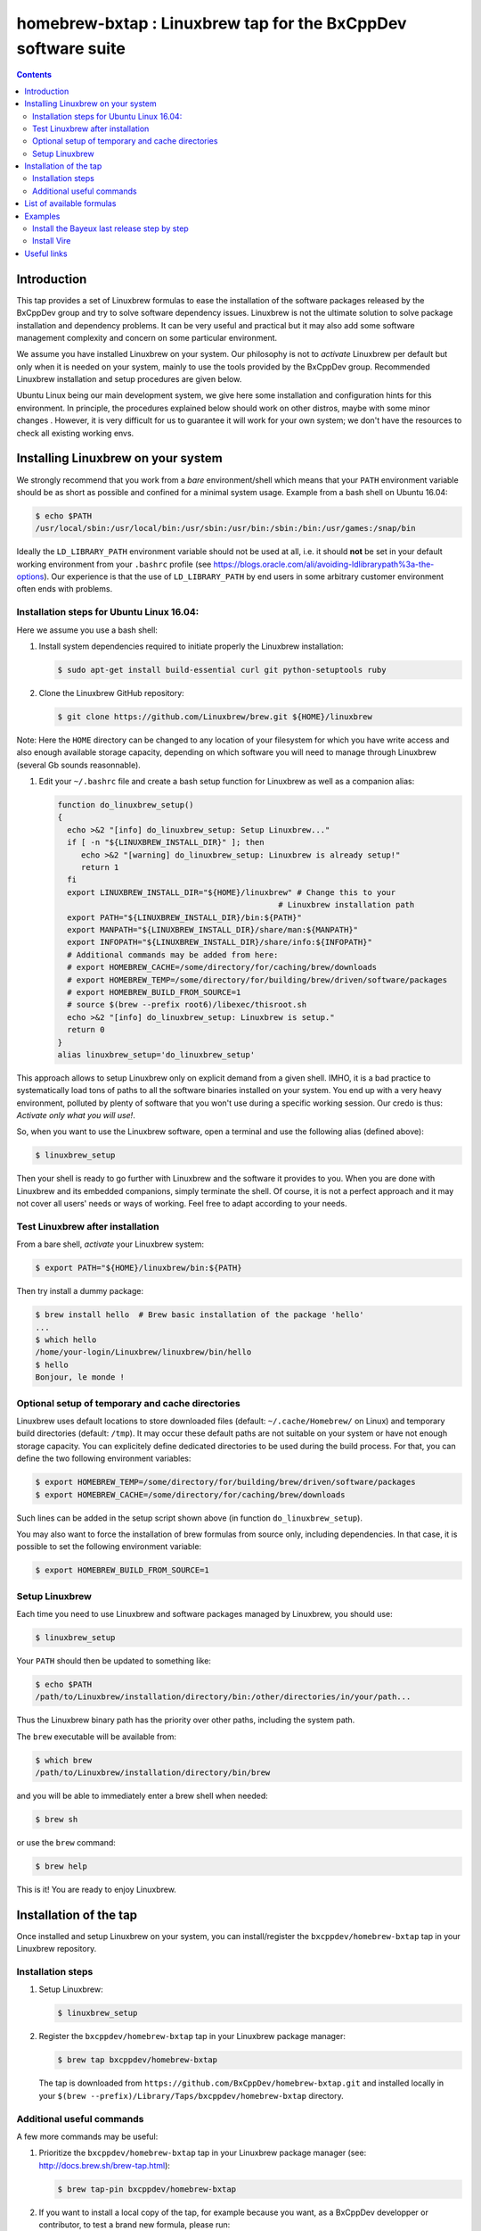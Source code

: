 ==============================================================
homebrew-bxtap : Linuxbrew tap for the BxCppDev software suite
==============================================================


.. contents::

Introduction
------------

This tap provides a set of Linuxbrew formulas to ease the installation
of the  software packages released  by the  BxCppDev group and  try to
solve  software  dependency  issues.  Linuxbrew is  not  the  ultimate
solution to solve package installation and dependency problems. It can
be  very useful  and  practical  but it  may  also  add some  software
management complexity and concern on some particular environment.

We assume you have installed  Linuxbrew on your system. Our philosophy
is not to *activate* Linuxbrew per  default but only when it is needed
on  your system,  mainly to  use the  tools provided  by the  BxCppDev
group.  Recommended Linuxbrew  installation and  setup procedures  are
given below.

Ubuntu  Linux being  our main  development system,  we give  here some
installation  and   configuration  hints  for  this   environment.  In
principle,  the  procedures  explained  below  should  work  on  other
distros, maybe with some minor changes . However, it is very difficult
for us to  guarantee it will work  for your own system;  we don't have
the resources to check all existing working envs.

Installing Linuxbrew on your system
-----------------------------------

We strongly  recommend that you  work from a  *bare* environment/shell
which means that your ``PATH`` environment variable should be as short
as possible  and confined for a  minimal system usage. Example  from a
bash shell on Ubuntu 16.04:

.. code:: sh

    $ echo $PATH
    /usr/local/sbin:/usr/local/bin:/usr/sbin:/usr/bin:/sbin:/bin:/usr/games:/snap/bin

Ideally  the ``LD_LIBRARY_PATH``  environment variable  should not  be
used at  all, i.e. it  should **not** be  set in your  default working
environment      from      your     ``.bashrc``      profile      (see
https://blogs.oracle.com/ali/avoiding-ldlibrarypath%3a-the-options).
Our experience is that the use  of ``LD_LIBRARY_PATH`` by end users in
some arbitrary customer environment often ends with problems.

Installation steps for Ubuntu Linux 16.04:
~~~~~~~~~~~~~~~~~~~~~~~~~~~~~~~~~~~~~~~~~~

Here we assume you use a bash shell:

#. Install  system  dependencies  required to  initiate  properly  the
   Linuxbrew installation:

   .. code:: sh

       $ sudo apt-get install build-essential curl git python-setuptools ruby

#. Clone the Linuxbrew GitHub repository:

   .. code:: sh

       $ git clone https://github.com/Linuxbrew/brew.git ${HOME}/linuxbrew

Note: Here  the ``HOME`` directory can  be changed to any  location of
your  filesystem for  which  you  have write  access  and also  enough
available storage capacity, depending on  which software you will need
to manage through Linuxbrew (several Gb sounds reasonnable).

#. Edit your ``~/.bashrc``  file and create a bash  setup function for
   Linuxbrew as well as a companion alias:

   .. code:: sh

       function do_linuxbrew_setup()
       {
         echo >&2 "[info] do_linuxbrew_setup: Setup Linuxbrew..."
         if [ -n "${LINUXBREW_INSTALL_DIR}" ]; then
            echo >&2 "[warning] do_linuxbrew_setup: Linuxbrew is already setup!"
            return 1
         fi
         export LINUXBREW_INSTALL_DIR="${HOME}/linuxbrew" # Change this to your
                                                      # Linuxbrew installation path
         export PATH="${LINUXBREW_INSTALL_DIR}/bin:${PATH}"
         export MANPATH="${LINUXBREW_INSTALL_DIR}/share/man:${MANPATH}"
         export INFOPATH="${LINUXBREW_INSTALL_DIR}/share/info:${INFOPATH}"
         # Additional commands may be added from here:
         # export HOMEBREW_CACHE=/some/directory/for/caching/brew/downloads
         # export HOMEBREW_TEMP=/some/directory/for/building/brew/driven/software/packages
         # export HOMEBREW_BUILD_FROM_SOURCE=1
         # source $(brew --prefix root6)/libexec/thisroot.sh
         echo >&2 "[info] do_linuxbrew_setup: Linuxbrew is setup."
         return 0
       }
       alias linuxbrew_setup='do_linuxbrew_setup'

This approach allows to setup Linuxbrew only on explicit demand from a
given shell. IMHO, it is a bad practice to systematically load tons of
paths to all  the software binaries installed on your  system. You end
up with a very heavy environment,  polluted by plenty of software that
you won't  use during a specific  working session. Our credo  is thus:
*Activate only what you will use!*.

So, when you  want to use the Linuxbrew software,  open a terminal and
use the following alias (defined above):

.. code:: sh

    $ linuxbrew_setup

Then your shell is ready to go further with Linuxbrew and the software
it provides to you. When you  are done with Linuxbrew and its embedded
companions, simply terminate the shell. Of course, it is not a perfect
approach  and  it   may  not  cover  all  users'  needs   or  ways  of
working. Feel free to adapt according to your needs.

Test Linuxbrew after installation
~~~~~~~~~~~~~~~~~~~~~~~~~~~~~~~~~

From a bare shell, *activate* your Linuxbrew system:

.. code:: sh

    $ export PATH="${HOME}/linuxbrew/bin:${PATH}

Then try install a dummy package:

.. code:: sh

    $ brew install hello  # Brew basic installation of the package 'hello'
    ...
    $ which hello
    /home/your-login/Linuxbrew/linuxbrew/bin/hello
    $ hello
    Bonjour, le monde !

Optional setup of temporary and cache directories
~~~~~~~~~~~~~~~~~~~~~~~~~~~~~~~~~~~~~~~~~~~~~~~~~

Linuxbrew uses  default locations to store  downloaded files (default:
``~/.cache/Homebrew/``  on  Linux)  and  temporary  build  directories
(default: ``/tmp``). It may occur these default paths are not suitable
on  your  system  or  have   not  enough  storage  capacity.  You  can
explicitely define dedicated  directories to be used  during the build
process.  For  that, you  can  define  the two  following  environment
variables:

.. code:: sh

    $ export HOMEBREW_TEMP=/some/directory/for/building/brew/driven/software/packages
    $ export HOMEBREW_CACHE=/some/directory/for/caching/brew/downloads

Such lines can  be added in the setup script  shown above (in function
``do_linuxbrew_setup``).

You may  also want  to force  the installation  of brew  formulas from
source only, including  dependencies. In that case, it  is possible to
set the following environment variable:

.. code:: sh

    $ export HOMEBREW_BUILD_FROM_SOURCE=1
..

Setup Linuxbrew
~~~~~~~~~~~~~~~

Each time you  need to use Linuxbrew and software  packages managed by
Linuxbrew, you should use:

.. code:: sh

    $ linuxbrew_setup
..

Your ``PATH`` should then be updated to something like:

.. code:: sh

    $ echo $PATH
    /path/to/Linuxbrew/installation/directory/bin:/other/directories/in/your/path...
..

Thus  the Linuxbrew  binary path  has the  priority over  other paths,
including the system path.

The ``brew`` executable will be available from:

.. code:: sh

    $ which brew
    /path/to/Linuxbrew/installation/directory/bin/brew
..

and you will be able to immediately enter a brew shell when needed:

.. code:: sh

    $ brew sh
..

or use the ``brew`` command:

.. code:: sh

    $ brew help
..

This is it! You are ready to enjoy Linuxbrew.

Installation of the tap
-----------------------

Once  installed   and  setup  Linuxbrew   on  your  system,   you  can
install/register the ``bxcppdev/homebrew-bxtap`` tap in your Linuxbrew
repository.

Installation steps
~~~~~~~~~~~~~~~~~~

#. Setup Linuxbrew:

   .. code:: sh

       $ linuxbrew_setup

#. Register  the  ``bxcppdev/homebrew-bxtap``  tap in  your  Linuxbrew
   package manager:

   .. code:: sh

       $ brew tap bxcppdev/homebrew-bxtap

   The           tap            is           downloaded           from
   ``https://github.com/BxCppDev/homebrew-bxtap.git`` and installed locally in
   your    ``$(brew --prefix)/Library/Taps/bxcppdev/homebrew-bxtap``
   directory.

Additional useful commands
~~~~~~~~~~~~~~~~~~~~~~~~~~

A few more commands may be useful:

#. Prioritize  the ``bxcppdev/homebrew-bxtap``  tap in  your Linuxbrew
   package manager (see: http://docs.brew.sh/brew-tap.html):

   .. code:: sh

       $ brew tap-pin bxcppdev/homebrew-bxtap

#. If you want to install a local copy of the tap, for example because
   you want, as a BxCppDev developper  or contributor, to test a brand
   new formula, please run:

   .. code:: sh

      $ brew tap bxcppdev/homebrew-bxtap \
          file:///path/to/your/homebrew-bxtap/local/git/repo


   You'll be  able to locally debug  and test a new  formula from your
   local repository.

#. You can  deregister the ``homebrew-bxtap`` tap  from your Linuxbrew
   package manager:

   .. code:: sh

       $ brew tap-unpin bxcppdev/homebrew-bxtap
       $ brew untap bxcppdev/homebrew-bxtap

   However, I expect the packages previously installed through the tap
   should meet issues in a short term.

List of available formulas
--------------------------

You can print the list of supported formulas published by
``bxcppdev/bxtap`` :

.. code:: sh

    $ brew search bxcppdev/bxtap/
    ...

Details on supported formulas:

- **Boost**:
  The  `Boost   <https://www.boost.org/>`__  C++  library.
  Installation of the 1.63 version:

   .. code:: sh

       $ brew install bxcppdev/bxtap/boost --c++11

  Note: Linuxbrew/core provides its own Boost formulas.

- **Camp**:
  The   `Camp  <https://github.com/tegesoft/camp>`__   C++
  reflection library.  Installation of the 0.8.0 version:

   .. code:: sh

       $ brew install bxcppdev/bxtap/camp --c++11

- **CLHEP**:
  The `CLHEP <http://proj-clhep.web.cern.ch/proj-clhep/>`__
  C++ library for High Energy Physics.  Installation of the 2.1.3.1
  version:

   .. code:: sh

       $ brew install bxcppdev/bxtap/clhep --c++11

  Note: Linuxbrew provides its own CLHEP formula.

- **Qt5**   base:
  The   `Qt5  <http://qt-project.org/>`__   C++  core
  libraries.  Installation of the 5.8.0 version:

     .. code:: sh

	$ brew install bxcppdev/bxtap/qt5-base --c++11

  Note: Linuxbrew provides  its own QT5 formula  which conflicts with
  this qt5-base.

- **Xerces-C**:
  The `Xerces-C <https://xerces.apache.org/xerces-c/>`__
  XML parser.  Installation of the 3.1.4 version:

     .. code:: sh

	$ brew install bxcppdev/bxtap/xerces-c --c++11

  Note: Linuxbrew provides its own Xerces-C formula.

- **Geant4**:
  The `Geant4  <http://geant4.cern.ch/>`__ C++ toolkit for
  the   simulation   of   the    passage   of   particles   through
  matter. Installation of the 9.6.4 version:

     .. code:: sh

	$ brew install bxcppdev/bxtap/geant4 --c++11 \
	    --with-opengl-x11 \
	    --with-xerces-c

   Note: Linuxbrew provides its own Geant4 formula.

- **Root**  (version  6):
  The  `Root  <http://root.cern.ch/>`__  Data
  Analysis Framework.  Installation of the 6.08.06 version:

   .. code:: sh

       $ brew install bxcppdev/bxtap/root6 --c++11

  Note: Here is a command to be used in order to properly setup ROOT 6.X.
  It can be added in the ``do_linuxbrew_setup`` function:

   .. code:: sh

       $ . $(brew --prefix root6)/libexec/thisroot.sh

- **Protobuf**:
  The `Protocol Buffers <https://developers.google.com/protocol-buffers/>`__
  C++ and Java libraries. Installation of the 3.3.0 version:

   .. code:: sh

       $ brew install bxcppdev/bxtap/protobuf [--with-java] [--with-brew-java]

  Note: Linuxbrew provides its own  Protobuf formulas but they do not
  support Java.

- **BxJsontools**:
  The `BxJsontools <https://github.com/BxCppDev/bxjsontools/>`__
  C++   library  for
  JSON serialization. Installation of the 0.2.1 version (C++11):

  .. code:: sh

     $ brew install bxcppdev/bxtap/bxjsontools [--without-test]

- **BxRabbitMQ**:
  The `BxRabbitMQ <https://github.com/BxCppDev/bxrabbitmq/>`__
  C++  library   for
  RabbitMQ client and server management.  Installation of the 0.3.1
  version:

   .. code:: sh

       $ brew install bxcppdev/bxtap/bxrabbitmq [--with-manager]

- **BxProtobuftools**:
  The `BxProtobuftools <https://github.com/BxCppDev/bxprotobuftools/>`__
  C++ library for
  Protocol Buffer  based serialization.  Installation of  the 0.2.1
  version:

   .. code:: sh

       $ brew install bxcppdev/bxtap/bxprotobuftools

- **Bayeux** (last release):
  The `Bayeux <http://github.com/BxCppDev/Bayeux>`__ C++ library:

   .. code:: sh

       $ brew install bxcppdev/bxtap/bayeux --with-devtools --with-test

  -  Installation of Bayeux-3.0.0 :

      .. code:: sh

          $ brew install bxcppdev/bxtap/bayeux@3.0.0 --with-devtools --with-test

  -  Installation of Bayeux-3.1.0 :

      .. code:: sh

	 $ brew install bxcppdev/bxtap/bayeux@3.1.0 --with-devtools --with-test \
	     [--without-geant4]

-  **Vire** :
   The `Vire <http://github.com/BxCppDev/Vire>`__ C++ library (not available yet).

Examples
--------

Install the Bayeux last release step by step
~~~~~~~~~~~~~~~~~~~~~~~~~~~~~~~~~~~~~~~~~~~~

* Brew some Linuxbrew modules from source:

   .. code:: sh

      $ export HOMEBREW_BUILD_FROM_SOURCE=1
      $ brew install cmake
      $ brew install readline
      $ brew install icu4c                   --c++11
      $ brew install gsl
      $ brew install bxcppdev/bxtap/doxygen
      $ brew install bxcppdev/bxtap/boost    --c++11 \
          --with-icu4c
      $ brew install bxcppdev/bxtap/camp     --c++11
      $ brew install bxcppdev/bxtap/clhep    --c++11
      $ brew install bxcppdev/bxtap/xerces-c --c++11
      $ brew install bxcppdev/bxtap/qt5-base
      $ brew install bxcppdev/bxtap/root6
      $ brew install bxcppdev/bxtap/geant4   --c++11  \
          --with-opengl-x11
      $ brew install bxcppdev/bxtap/bayeux

* Installation with all dependencies  automatically resolved and built
  from source:

   .. code:: sh

       $ export HOMEBREW_BUILD_FROM_SOURCE=1
       $ brew install bxcppdev/bxtap/bayeux

* Installation of the last unstable version:

   .. code:: sh

       $ brew install --devel bxcppdev/bxtap/bayeux

Install Vire
~~~~~~~~~~~~

WIP

#. Install system dependencies (Ubuntu 16.04):

   .. code:: sh

       $ sudo apt-get install openjdk-8-jdk
       $ sudo apt-get install maven

#. Install dependencies:

   .. code:: sh

       $ brew install bxcppdev/bxtap/protobuf
       $ brew install bxcppdev/bxtap/bxprotobuftools
       $ brew install bxcppdev/bxtap/bxjsontools
       $ brew install bxcppdev/bxtap/bxrabbitmq --with-manager

#. Install Bayeux (Geant4 module is not required):

   .. code:: sh

       $ brew install --devel bxcppdev/bxtap/bayeux --without-geant4

#. Install Vire: NOT AVAILABLE YET.

Useful links
------------

-  `Linuxbrew <http://linuxbrew.sh/>`__

   -  Brew tap
      `documentation <https://github.com/Homebrew/brew/blob/master/docs/brew-tap.md>`__
   -  Brew formulas
      `documentation <https://github.com/Homebrew/brew/raw/master/docs/Formula-Cookbook.md>`__

-  `SuperNEMO-DBD <https://github.com/SuperNEMO-DBD>`__ : original work
   on Linuxbrew support for
   `Bayeux <https://github.com/BxCppDev/Bayeux>`__

